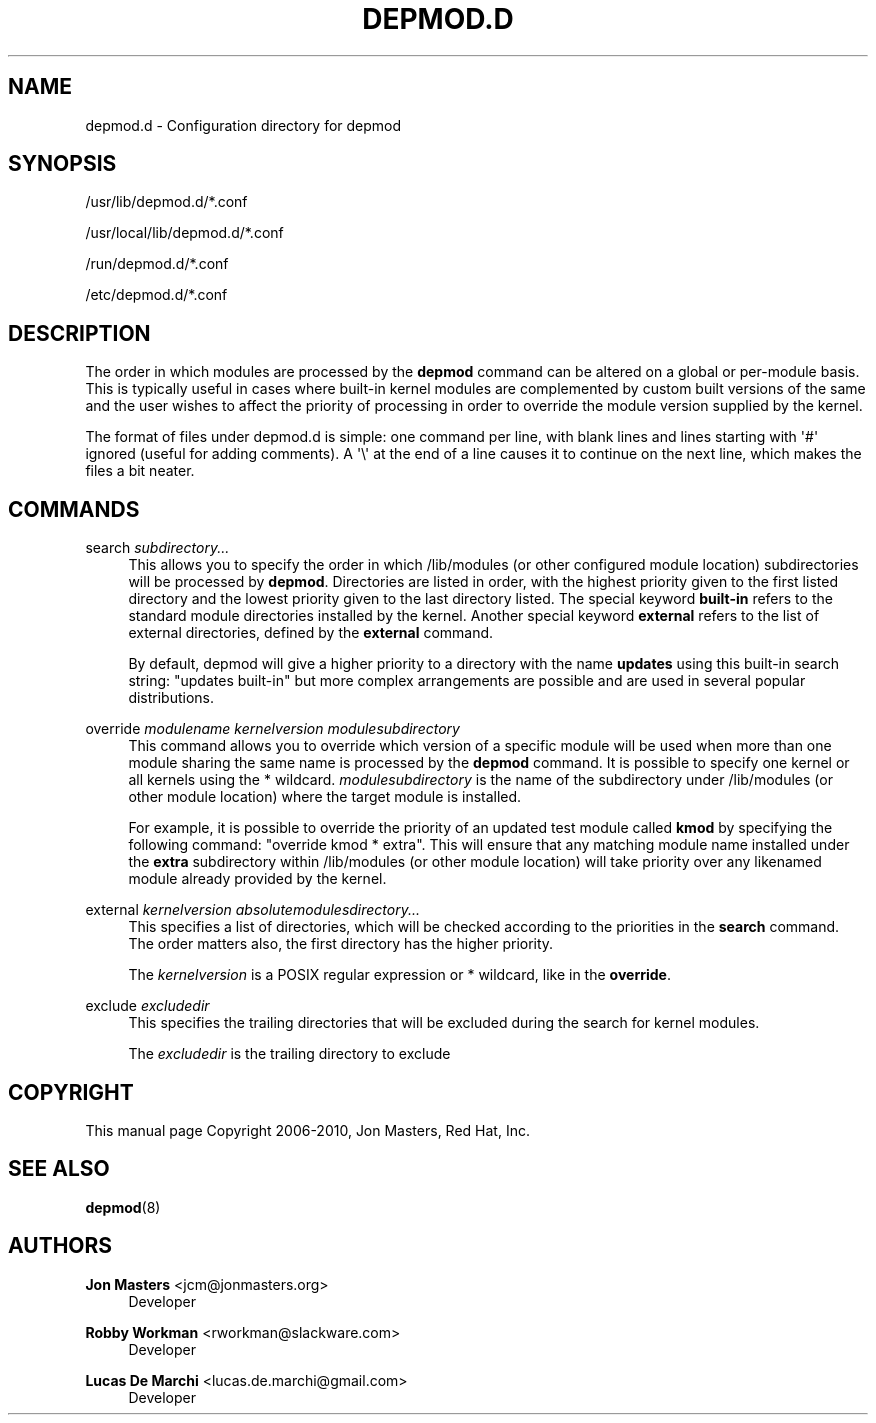 '\" t
.\"     Title: depmod.d
.\"    Author: Jon Masters <jcm@jonmasters.org>
.\" Generator: DocBook XSL Stylesheets vsnapshot <http://docbook.sf.net/>
.\"      Date: 07/30/2022
.\"    Manual: depmod.d
.\"    Source: kmod
.\"  Language: English
.\"
.TH "DEPMOD\&.D" "5" "07/30/2022" "kmod" "depmod.d"
.\" -----------------------------------------------------------------
.\" * Define some portability stuff
.\" -----------------------------------------------------------------
.\" ~~~~~~~~~~~~~~~~~~~~~~~~~~~~~~~~~~~~~~~~~~~~~~~~~~~~~~~~~~~~~~~~~
.\" http://bugs.debian.org/507673
.\" http://lists.gnu.org/archive/html/groff/2009-02/msg00013.html
.\" ~~~~~~~~~~~~~~~~~~~~~~~~~~~~~~~~~~~~~~~~~~~~~~~~~~~~~~~~~~~~~~~~~
.ie \n(.g .ds Aq \(aq
.el       .ds Aq '
.\" -----------------------------------------------------------------
.\" * set default formatting
.\" -----------------------------------------------------------------
.\" disable hyphenation
.nh
.\" disable justification (adjust text to left margin only)
.ad l
.\" -----------------------------------------------------------------
.\" * MAIN CONTENT STARTS HERE *
.\" -----------------------------------------------------------------
.SH "NAME"
depmod.d \- Configuration directory for depmod
.SH "SYNOPSIS"
.PP
/usr/lib/depmod\&.d/*\&.conf
.PP
/usr/local/lib/depmod\&.d/*\&.conf
.PP
/run/depmod\&.d/*\&.conf
.PP
/etc/depmod\&.d/*\&.conf
.SH "DESCRIPTION"
.PP
The order in which modules are processed by the
\fBdepmod\fR
command can be altered on a global or per\-module basis\&. This is typically useful in cases where built\-in kernel modules are complemented by custom built versions of the same and the user wishes to affect the priority of processing in order to override the module version supplied by the kernel\&.
.PP
The format of files under
depmod\&.d
is simple: one command per line, with blank lines and lines starting with \*(Aq#\*(Aq ignored (useful for adding comments)\&. A \*(Aq\e\*(Aq at the end of a line causes it to continue on the next line, which makes the files a bit neater\&.
.SH "COMMANDS"
.PP
search \fIsubdirectory\&.\&.\&.\fR
.RS 4
This allows you to specify the order in which /lib/modules (or other configured module location) subdirectories will be processed by
\fBdepmod\fR\&. Directories are listed in order, with the highest priority given to the first listed directory and the lowest priority given to the last directory listed\&. The special keyword
\fBbuilt\-in\fR
refers to the standard module directories installed by the kernel\&. Another special keyword
\fBexternal\fR
refers to the list of external directories, defined by the
\fBexternal\fR
command\&.
.sp
By default, depmod will give a higher priority to a directory with the name
\fBupdates\fR
using this built\-in search string: "updates built\-in" but more complex arrangements are possible and are used in several popular distributions\&.
.RE
.PP
override \fImodulename\fR \fIkernelversion\fR \fImodulesubdirectory\fR
.RS 4
This command allows you to override which version of a specific module will be used when more than one module sharing the same name is processed by the
\fBdepmod\fR
command\&. It is possible to specify one kernel or all kernels using the * wildcard\&.
\fImodulesubdirectory\fR
is the name of the subdirectory under /lib/modules (or other module location) where the target module is installed\&.
.sp
For example, it is possible to override the priority of an updated test module called
\fBkmod\fR
by specifying the following command: "override kmod * extra"\&. This will ensure that any matching module name installed under the
\fBextra\fR
subdirectory within /lib/modules (or other module location) will take priority over any likenamed module already provided by the kernel\&.
.RE
.PP
external \fIkernelversion\fR \fIabsolutemodulesdirectory\&.\&.\&.\fR
.RS 4
This specifies a list of directories, which will be checked according to the priorities in the
\fBsearch\fR
command\&. The order matters also, the first directory has the higher priority\&.
.sp
The
\fIkernelversion\fR
is a POSIX regular expression or * wildcard, like in the
\fBoverride\fR\&.
.RE
.PP
exclude \fIexcludedir\fR
.RS 4
This specifies the trailing directories that will be excluded during the search for kernel modules\&.
.sp
The
\fIexcludedir\fR
is the trailing directory to exclude
.RE
.SH "COPYRIGHT"
.PP
This manual page Copyright 2006\-2010, Jon Masters, Red Hat, Inc\&.
.SH "SEE ALSO"
.PP
\fBdepmod\fR(8)
.SH "AUTHORS"
.PP
\fBJon Masters\fR <\&jcm@jonmasters\&.org\&>
.RS 4
Developer
.RE
.PP
\fBRobby Workman\fR <\&rworkman@slackware\&.com\&>
.RS 4
Developer
.RE
.PP
\fBLucas De Marchi\fR <\&lucas\&.de\&.marchi@gmail\&.com\&>
.RS 4
Developer
.RE
